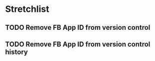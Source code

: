 * Stretchlist
** TODO Remove FB App ID from version control
** TODO Remove FB App ID from version control history

